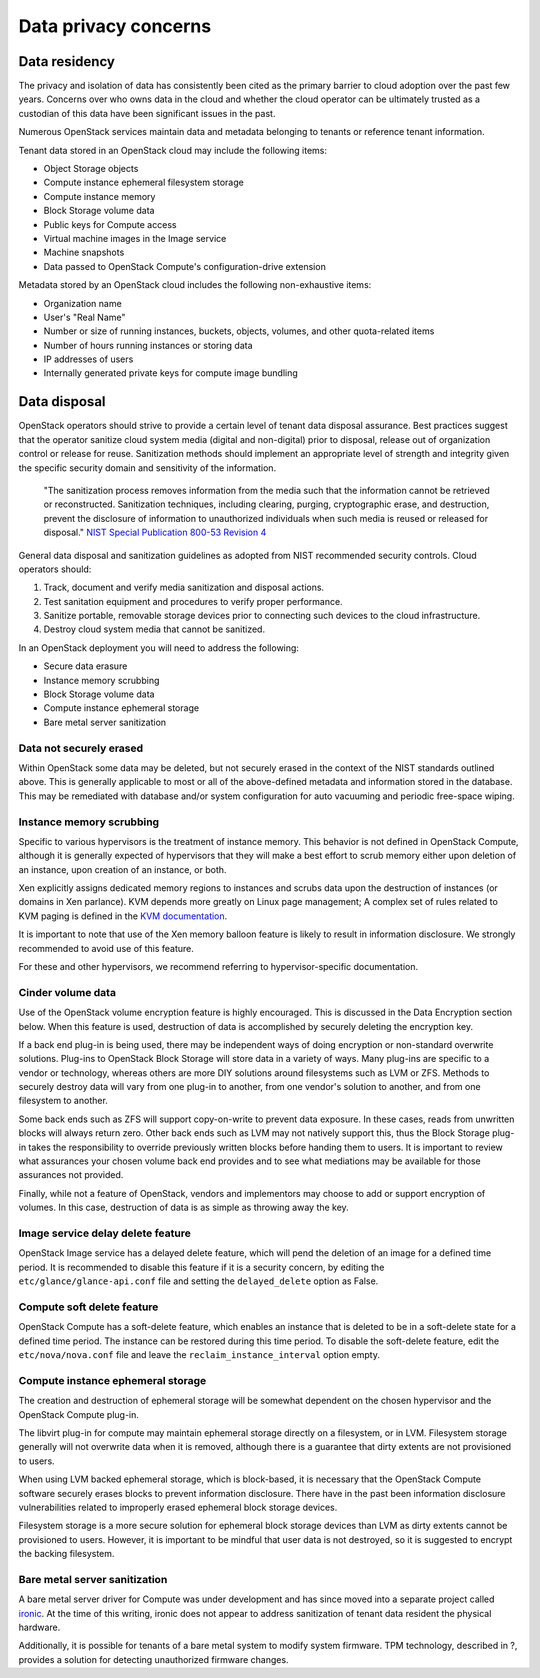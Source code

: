 =====================
Data privacy concerns
=====================

Data residency
~~~~~~~~~~~~~~

The privacy and isolation of data has consistently been cited as the primary
barrier to cloud adoption over the past few years. Concerns over who owns data
in the cloud and whether the cloud operator can be ultimately trusted as a
custodian of this data have been significant issues in the past.

Numerous OpenStack services maintain data and metadata belonging to tenants or
reference tenant information.

Tenant data stored in an OpenStack cloud may include the following items:

-  Object Storage objects
-  Compute instance ephemeral filesystem storage
-  Compute instance memory
-  Block Storage volume data
-  Public keys for Compute access
-  Virtual machine images in the Image service
-  Machine snapshots
-  Data passed to OpenStack Compute's configuration-drive extension

Metadata stored by an OpenStack cloud includes the following non-exhaustive
items:

-  Organization name
-  User's "Real Name"
-  Number or size of running instances, buckets, objects, volumes, and
   other quota-related items
-  Number of hours running instances or storing data
-  IP addresses of users
-  Internally generated private keys for compute image bundling

Data disposal
~~~~~~~~~~~~~

OpenStack operators should strive to provide a certain level of tenant data
disposal assurance. Best practices suggest that the operator sanitize cloud
system media (digital and non-digital) prior to disposal, release out of
organization control or release for reuse. Sanitization methods should
implement an appropriate level of strength and integrity given the specific
security domain and sensitivity of the information.

    "The sanitization process removes information from the media such that the
    information cannot be retrieved or reconstructed.  Sanitization
    techniques, including clearing, purging, cryptographic erase, and
    destruction, prevent the disclosure of information to unauthorized
    individuals when such media is reused or released for disposal." `NIST
    Special Publication 800-53 Revision 4 <http://nvlpubs.nist.gov/nistpubs/SpecialPublications/NIST.SP.800-53r4.pdf>`__

General data disposal and sanitization guidelines as adopted from NIST
recommended security controls. Cloud operators should:

1. Track, document and verify media sanitization and disposal actions.
2. Test sanitation equipment and procedures to verify proper
   performance.
3. Sanitize portable, removable storage devices prior to connecting such
   devices to the cloud infrastructure.
4. Destroy cloud system media that cannot be sanitized.

In an OpenStack deployment you will need to address the following:

-  Secure data erasure
-  Instance memory scrubbing
-  Block Storage volume data
-  Compute instance ephemeral storage
-  Bare metal server sanitization

Data not securely erased
------------------------

Within OpenStack some data may be deleted, but not securely erased in the
context of the NIST standards outlined above. This is generally applicable to
most or all of the above-defined metadata and information stored in the
database. This may be remediated with database and/or system configuration for
auto vacuuming and periodic free-space wiping.

Instance memory scrubbing
-------------------------

Specific to various hypervisors is the treatment of instance memory.  This
behavior is not defined in OpenStack Compute, although it is generally expected
of hypervisors that they will make a best effort to scrub memory either upon
deletion of an instance, upon creation of an instance, or both.

Xen explicitly assigns dedicated memory regions to instances and scrubs data
upon the destruction of instances (or domains in Xen parlance). KVM depends
more greatly on Linux page management; A complex set of rules related to KVM
paging is defined in the `KVM documentation
<http://www.linux-kvm.org/page/Memory>`__.

It is important to note that use of the Xen memory balloon feature is likely to
result in information disclosure. We strongly recommended to avoid use of this
feature.

For these and other hypervisors, we recommend referring to hypervisor-specific
documentation.

Cinder volume data
------------------

Use of the OpenStack volume encryption feature is highly encouraged.  This is
discussed in the Data Encryption section below. When this feature is used,
destruction of data is accomplished by securely deleting the encryption key.

If a back end plug-in is being used, there may be independent ways of doing
encryption or non-standard overwrite solutions. Plug-ins to OpenStack Block
Storage will store data in a variety of ways. Many plug-ins are specific to a
vendor or technology, whereas others are more DIY solutions around filesystems
such as LVM or ZFS. Methods to securely destroy data will vary from one plug-in
to another, from one vendor's solution to another, and from one filesystem to
another.

Some back ends such as ZFS will support copy-on-write to prevent data exposure.
In these cases, reads from unwritten blocks will always return zero. Other back
ends such as LVM may not natively support this, thus the Block Storage plug-in
takes the responsibility to override previously written blocks before handing
them to users. It is important to review what assurances your chosen volume
back end provides and to see what mediations may be available for those
assurances not provided.

Finally, while not a feature of OpenStack, vendors and implementors may choose
to add or support encryption of volumes. In this case, destruction of data is
as simple as throwing away the key.

Image service delay delete feature
----------------------------------

OpenStack Image service has a delayed delete feature, which will pend the
deletion of an image for a defined time period. It is recommended to disable
this feature if it is a security concern, by editing the
``etc/glance/glance-api.conf`` file and setting the ``delayed_delete``
option as False.

Compute soft delete feature
---------------------------

OpenStack Compute has a soft-delete feature, which enables an instance that is
deleted to be in a soft-delete state for a defined time period.  The instance
can be restored during this time period. To disable the soft-delete feature,
edit the ``etc/nova/nova.conf`` file and leave the
``reclaim_instance_interval`` option empty.

Compute instance ephemeral storage
----------------------------------

The creation and destruction of ephemeral storage will be somewhat dependent on
the chosen hypervisor and the OpenStack Compute plug-in.

The libvirt plug-in for compute may maintain ephemeral storage directly on a
filesystem, or in LVM. Filesystem storage generally will not overwrite data
when it is removed, although there is a guarantee that dirty extents are not
provisioned to users.

When using LVM backed ephemeral storage, which is block-based, it is necessary
that the OpenStack Compute software securely erases blocks to prevent
information disclosure. There have in the past been information disclosure
vulnerabilities related to improperly erased ephemeral block storage devices.

Filesystem storage is a more secure solution for ephemeral block storage
devices than LVM as dirty extents cannot be provisioned to users.  However, it
is important to be mindful that user data is not destroyed, so it is suggested
to encrypt the backing filesystem.

Bare metal server sanitization
------------------------------

A bare metal server driver for Compute was under development and has since
moved into a separate project called `ironic
<https://wiki.openstack.org/wiki/Ironic>`__. At the time of this writing,
ironic does not appear to address sanitization of tenant data resident the
physical hardware.

Additionally, it is possible for tenants of a bare metal system to modify
system firmware. TPM technology, described in ?, provides a solution for
detecting unauthorized firmware changes.
